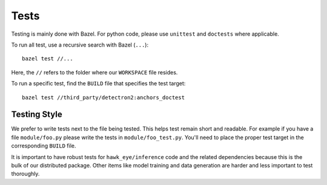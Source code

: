 Tests
==============================================================================

Testing is mainly done with Bazel. For python code, please use ``unittest`` and
``doctests`` where applicable.

To run all test, use a recursive search with Bazel (``...``):
::

    bazel test //...

Here, the ``//`` refers to the folder where our ``WORKSPACE`` file resides.

To run a specific test, find the ``BUILD`` file that specifies the test target:
::

    bazel test //third_party/detectron2:anchors_doctest

Testing Style
---------------------------

We prefer to write tests next to the file being tested. This helps test remain short
and readable. For example if you have a file ``module/foo.py`` please write the tests
in ``module/foo_test.py``. You'll need to place the proper test target in the
corresponding ``BUILD`` file.

It is important to have robust tests for ``hawk_eye/inference`` code and the related
dependencies because this is the bulk of our distributed package. Other items like
model training and data generation are harder and less important to test thoroughly.
